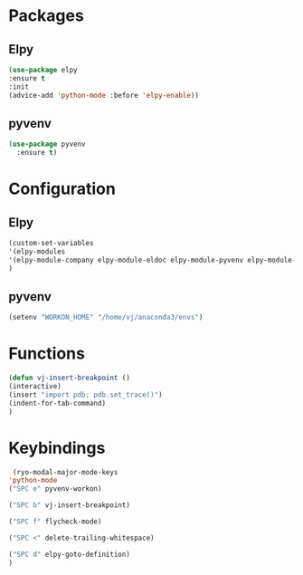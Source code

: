 * Packages
** Elpy
#+begin_src emacs-lisp
  (use-package elpy
  :ensure t
  :init
  (advice-add 'python-mode :before 'elpy-enable))
#+end_src
** pyvenv
#+begin_src emacs-lisp
  (use-package pyvenv
    :ensure t)
#+end_src

* Configuration

** Elpy
#+begin_src emacs-lisp
  (custom-set-variables
  '(elpy-modules
  '(elpy-module-company elpy-module-eldoc elpy-module-pyvenv elpy-module-yasnippet elpy-module-sane-defaults))
  )
#+end_src
** pyvenv
#+begin_src emacs-lisp
  (setenv "WORKON_HOME" "/home/vj/anaconda3/envs")
#+end_src
* Functions
#+begin_src emacs-lisp
  (defun vj-insert-breakpoint ()
  (interactive)
  (insert "import pdb; pdb.set_trace()")
  (indent-for-tab-command)
  )
#+end_src
* Keybindings
#+begin_src emacs-lisp
   (ryo-modal-major-mode-keys
  'python-mode
  ("SPC e" pyvenv-workon)

  ("SPC b" vj-insert-breakpoint)

  ("SPC f" flycheck-mode)

  ("SPC <" delete-trailing-whitespace)

  ("SPC d" elpy-goto-definition)
  )
#+end_src
